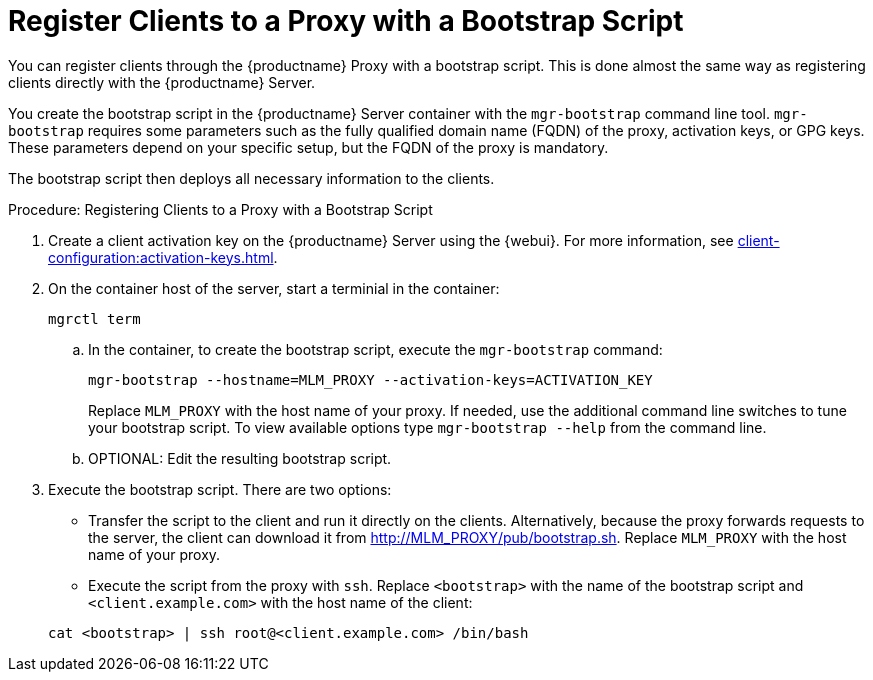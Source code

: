 [[script-client-proxy]]
= Register Clients  to a Proxy with a Bootstrap Script


You can register clients through the {productname} Proxy with a bootstrap script.
This is done almost the same way as registering clients directly with the {productname} Server.

You create the bootstrap script in the {productname} Server container with the [command]``mgr-bootstrap`` command line tool.
[command]``mgr-bootstrap`` requires some parameters such as the fully qualified domain name (FQDN) of the proxy, activation keys, or GPG keys.
These parameters depend on your specific setup, but the FQDN of the proxy is mandatory.

The bootstrap script then deploys all necessary information to the clients.



.Procedure: Registering Clients to a Proxy with a Bootstrap Script

. Create a client activation key on the {productname} Server using the {webui}.
  For more information, see xref:client-configuration:activation-keys.adoc[].
. On the container host of the server, start a terminial in the container:

+

[source,shell]
----
mgrctl term
----

+

--
.. In the container, to create the bootstrap script, execute the [command]``mgr-bootstrap`` command:

+

[source,shell]
----
mgr-bootstrap --hostname=MLM_PROXY --activation-keys=ACTIVATION_KEY
----

+

Replace [literal]``MLM_PROXY`` with the host name of your proxy.
   If needed, use the additional command line switches to tune your bootstrap script.
   To view available options type [command]``mgr-bootstrap --help`` from the command line.

.. OPTIONAL: Edit the resulting bootstrap script.
--

. Execute the bootstrap script.
  There are two options:

+

* Transfer the script to the client and run it directly on the clients.
  Alternatively, because the proxy forwards requests to the server, the client can download it from http://MLM_PROXY/pub/bootstrap.sh.
  Replace [literal]``MLM_PROXY`` with the host name of your proxy.

* Execute the script from the proxy with [command]``ssh``.
  Replace [systemitem]``<bootstrap>`` with the name of the bootstrap script and [systemitem]`` <client.example.com>`` with the host name of the client:

+

[source,shell]
----
cat <bootstrap> | ssh root@<client.example.com> /bin/bash
----
